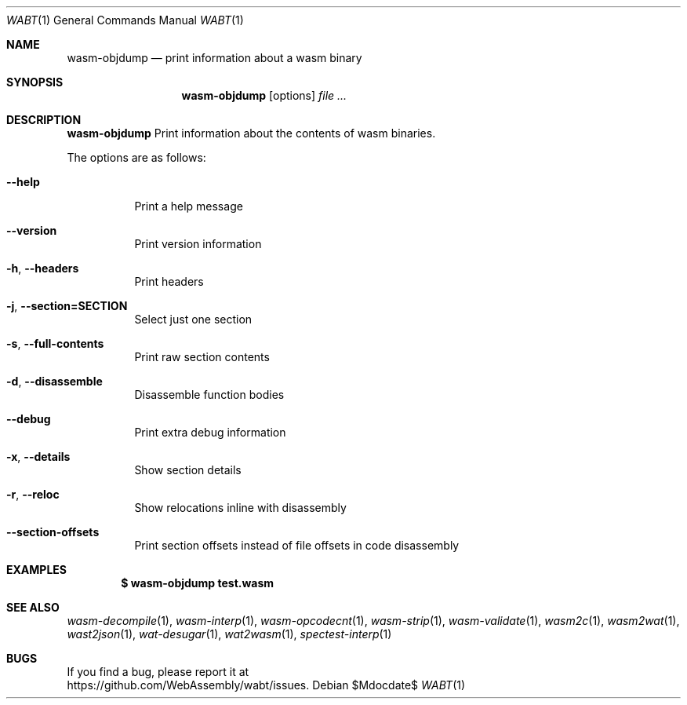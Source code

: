.Dd $Mdocdate$
.Dt WABT 1
.Os
.Sh NAME
.Nm wasm-objdump
.Nd print information about a wasm binary
.Sh SYNOPSIS
.Nm wasm-objdump
.Op options
.Ar
.Sh DESCRIPTION
.Nm
Print information about the contents of wasm binaries.
.Pp
The options are as follows:
.Bl -tag -width Ds
.It Fl Fl help
Print a help message
.It Fl Fl version
Print version information
.It Fl h , Fl Fl headers
Print headers
.It Fl j , Fl Fl section=SECTION
Select just one section
.It Fl s , Fl Fl full-contents
Print raw section contents
.It Fl d , Fl Fl disassemble
Disassemble function bodies
.It Fl Fl debug
Print extra debug information
.It Fl x , Fl Fl details
Show section details
.It Fl r , Fl Fl reloc
Show relocations inline with disassembly
.It Fl Fl section-offsets
Print section offsets instead of file offsets in code disassembly
.El
.Sh EXAMPLES
.Dl $ wasm-objdump test.wasm
.Sh SEE ALSO
.Xr wasm-decompile 1 ,
.Xr wasm-interp 1 ,
.Xr wasm-opcodecnt 1 ,
.Xr wasm-strip 1 ,
.Xr wasm-validate 1 ,
.Xr wasm2c 1 ,
.Xr wasm2wat 1 ,
.Xr wast2json 1 ,
.Xr wat-desugar 1 ,
.Xr wat2wasm 1 ,
.Xr spectest-interp 1
.Sh BUGS
If you find a bug, please report it at
.br
.Lk https://github.com/WebAssembly/wabt/issues .
